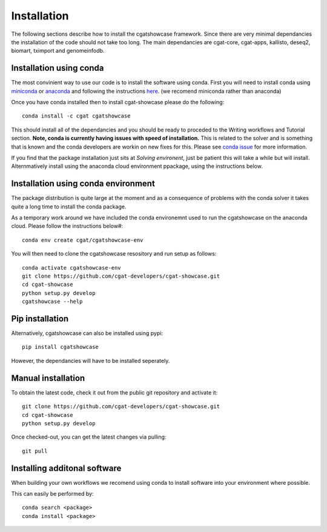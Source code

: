 .. _getting_started-Installation:


============
Installation
============


The following sections describe how to install the cgatshowcase framework. Since there are very minimal dependancies
the installation of the code should not take too long. The main dependancies are cgat-core, cgat-apps, kallisto, deseq2,
biomart, tximport and genomeinfodb.


Installation using conda
------------------------

The most convinient way to use our code is to install the software using conda. First you will need to install
conda using `miniconda <https://conda.io/miniconda.html>`_ or `anaconda <https://www.anaconda.com/download/#linux>`_ and following the instructions `here <https://conda.io/docs/user-guide/install/linux.html>`_. (we recomend miniconda rather than anaconda) 

Once you have conda installed then to install cgat-showcase please do the following::

   conda install -c cgat cgatshowcase

This should install all of the dependancies and you should be ready to proceded to the Writing workflows and Tutorial section.
**Note, conda is currently having issues with speed of installation.** This is related to the solver and is something that is known and the conda developers are workin on new fixes for this.
Please see `conda issue <https://github.com/conda/conda/issues/7239>`_ for more information.

If you find that the package installation just sits at `Solving environent`, just be patient this will take a while but will install. Alternmatively install using the anaconda cloud environment ppackage, using the instructions below.

Installation using conda environment
------------------------------------

The package distribution is quite large at the moment and as a consequence of problems with the conda solver it takes quite a long time to install the conda package.

As a temporary work around we have included the conda environemnt used to run the cgatshowcase on the anaconda cloud. Please follow the instructions below#::

    conda env create cgat/cgatshowcase-env

You will then need to clone the cgatshowcase resository and run setup as follows::

    conda activate cgatshowcase-env
    git clone https://github.com/cgat-developers/cgat-showcase.git
    cd cgat-showcase
    python setup.py develop
    cgatshowcase --help


Pip installation
----------------

Alternatively, cgatshowcase can also be installed using pypi::

   pip install cgatshowcase

However, the dependancies will have to be installed seperately.

Manual installation
-------------------

To obtain the latest code, check it out from the public git repository and activate it::

   git clone https://github.com/cgat-developers/cgat-showcase.git
   cd cgat-showcase
   python setup.py develop

Once checked-out, you can get the latest changes via pulling::

   git pull 


Installing additonal software
-----------------------------

When building your own workflows we recomend using conda to install software into your environment where possible.

This can easily be performed by::

   conda search <package>
   conda install <package>
